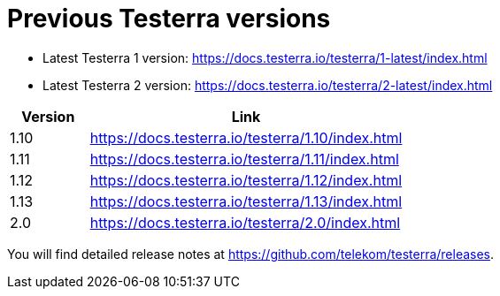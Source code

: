 = Previous Testerra versions

* Latest Testerra 1 version: https://docs.testerra.io/testerra/1-latest/index.html
* Latest Testerra 2 version: https://docs.testerra.io/testerra/2-latest/index.html


[cols="1,4"]
|===
|Version|Link

|1.10
|https://docs.testerra.io/testerra/1.10/index.html

|1.11
|https://docs.testerra.io/testerra/1.11/index.html

|1.12
|https://docs.testerra.io/testerra/1.12/index.html

|1.13
|https://docs.testerra.io/testerra/1.13/index.html

|2.0
|https://docs.testerra.io/testerra/2.0/index.html
|===

You will find detailed release notes at https://github.com/telekom/testerra/releases.

